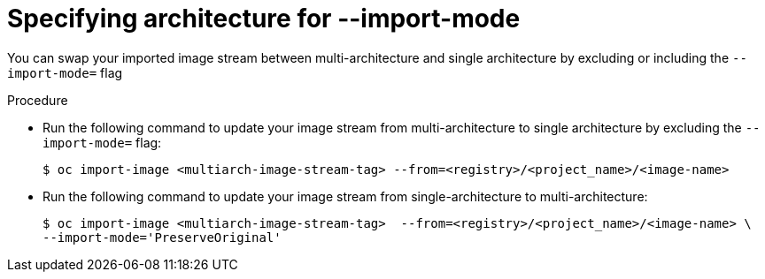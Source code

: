 // Module included in the following assemblies:
// * assembly/openshift_images/managing-image-streams.adoc

:_content-type: CONCEPT
[id="images-imagestream-specify-architecture_{context}"]
= Specifying architecture for --import-mode

You can swap your imported image stream between multi-architecture and single architecture by excluding or including the `--import-mode=` flag

.Procedure

* Run the following command to update your image stream from multi-architecture to single architecture by excluding the `--import-mode=` flag:
+
[source,terminal]
----
$ oc import-image <multiarch-image-stream-tag> --from=<registry>/<project_name>/<image-name>
----

* Run the following command to update your image stream from single-architecture to multi-architecture:
+
[source,terminal]
----
$ oc import-image <multiarch-image-stream-tag>  --from=<registry>/<project_name>/<image-name> \
--import-mode='PreserveOriginal'
----